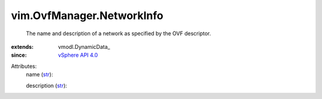 
vim.OvfManager.NetworkInfo
==========================
  The name and description of a network as specified by the OVF descriptor.
:extends: vmodl.DynamicData_
:since: `vSphere API 4.0 <vim/version.rst#vimversionversion5>`_

Attributes:
    name (`str <https://docs.python.org/2/library/stdtypes.html>`_):

    description (`str <https://docs.python.org/2/library/stdtypes.html>`_):


